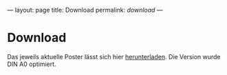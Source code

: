 ---
layout: page
title: Download
permalink: /download/
---

* Download
Das jeweils aktuelle Poster lässt sich hier [[https://github.com/braegel/giftpflanzenposter/blob/master/giftpflanzenposter.pdf][herunterladen]]. Die Version wurde DIN A0 optimiert.


